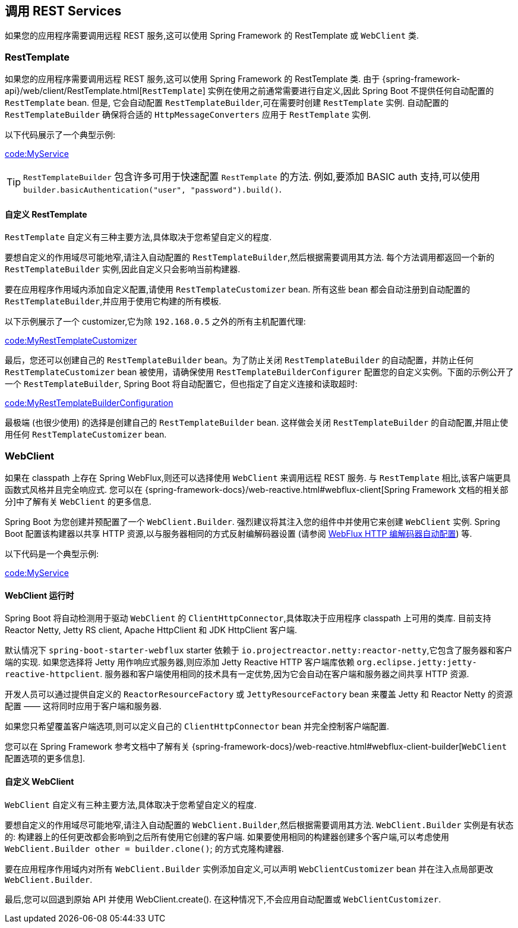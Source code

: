 [[io.rest-client]]
== 调用 REST Services
如果您的应用程序需要调用远程 REST 服务,这可以使用 Spring Framework 的 RestTemplate 或 `WebClient` 类.

[[io.rest-client.resttemplate]]
=== RestTemplate
如果您的应用程序需要调用远程 REST 服务,这可以使用 Spring Framework 的 RestTemplate 类. 由于 {spring-framework-api}/web/client/RestTemplate.html[`RestTemplate`]  实例在使用之前通常需要进行自定义,因此 Spring Boot 不提供任何自动配置的 `RestTemplate` bean. 但是,
它会自动配置 `RestTemplateBuilder`,可在需要时创建 `RestTemplate` 实例. 自动配置的 `RestTemplateBuilder` 确保将合适的 `HttpMessageConverters` 应用于 `RestTemplate` 实例.

以下代码展示了一个典型示例:

link:code:MyService[]

TIP: `RestTemplateBuilder` 包含许多可用于快速配置 `RestTemplate` 的方法. 例如,要添加 BASIC auth 支持,可以使用 `builder.basicAuthentication("user", "password").build()`.


[[io.rest-client.resttemplate.customization]]
==== 自定义 RestTemplate
`RestTemplate` 自定义有三种主要方法,具体取决于您希望自定义的程度.

要想自定义的作用域尽可能地窄,请注入自动配置的 `RestTemplateBuilder`,然后根据需要调用其方法. 每个方法调用都返回一个新的 `RestTemplateBuilder` 实例,因此自定义只会影响当前构建器.

要在应用程序作用域内添加自定义配置,请使用 `RestTemplateCustomizer` bean. 所有这些 bean 都会自动注册到自动配置的 `RestTemplateBuilder`,并应用于使用它构建的所有模板.

以下示例展示了一个 customizer,它为除 `192.168.0.5` 之外的所有主机配置代理:

link:code:MyRestTemplateCustomizer[]

最后，您还可以创建自己的 `RestTemplateBuilder` bean。为了防止关闭 `RestTemplateBuilder` 的自动配置，并防止任何 `RestTemplateCustomizer` bean 被使用，请确保使用 `RestTemplateBuilderConfigurer` 配置您的自定义实例。下面的示例公开了一个 `RestTemplateBuilder`, Spring Boot 将自动配置它，但也指定了自定义连接和读取超时:

link:code:MyRestTemplateBuilderConfiguration[]

最极端 (也很少使用) 的选择是创建自己的 `RestTemplateBuilder` bean. 这样做会关闭 `RestTemplateBuilder` 的自动配置,并阻止使用任何 `RestTemplateCustomizer` bean.

[[io.rest-client.webclient]]
=== WebClient
如果在 classpath 上存在 Spring WebFlux,则还可以选择使用 `WebClient` 来调用远程 REST 服务. 与 `RestTemplate` 相比,该客户端更具函数式风格并且完全响应式. 您可以在 {spring-framework-docs}/web-reactive.html#webflux-client[Spring Framework 文档的相关部分]中了解有关 `WebClient` 的更多信息.

Spring Boot 为您创建并预配置了一个 `WebClient.Builder`. 强烈建议将其注入您的组件中并使用它来创建 `WebClient` 实例. Spring Boot 配置该构建器以共享 HTTP 资源,以与服务器相同的方式反射编解码器设置 (请参阅 <<web#web.reactive.webflux.httpcodecs,WebFlux HTTP 编解码器自动配置>>) 等.

以下代码是一个典型示例:

link:code:MyService[]

[[io.rest-client.webclient.runtime]]
==== WebClient 运行时
Spring Boot 将自动检测用于驱动 `WebClient` 的 `ClientHttpConnector`,具体取决于应用程序 classpath 上可用的类库. 目前支持 Reactor Netty, Jetty RS client, Apache HttpClient 和 JDK HttpClient 客户端.

默认情况下 `spring-boot-starter-webflux` starter 依赖于 `io.projectreactor.netty:reactor-netty`,它包含了服务器和客户端的实现. 如果您选择将 Jetty 用作响应式服务器,则应添加 Jetty Reactive HTTP 客户端库依赖 `org.eclipse.jetty:jetty-reactive-httpclient`. 服务器和客户端使用相同的技术具有一定优势,因为它会自动在客户端和服务器之间共享 HTTP 资源.

开发人员可以通过提供自定义的 `ReactorResourceFactory` 或 `JettyResourceFactory` bean 来覆盖 Jetty 和 Reactor Netty 的资源配置 —— 这将同时应用于客户端和服务器.

如果您只希望覆盖客户端选项,则可以定义自己的 `ClientHttpConnector` bean 并完全控制客户端配置.

您可以在 Spring Framework 参考文档中了解有关 {spring-framework-docs}/web-reactive.html#webflux-client-builder[`WebClient` 配置选项的更多信息].

[[io.rest-client.webclient.customization]]
==== 自定义 WebClient
`WebClient` 自定义有三种主要方法,具体取决于您希望自定义的程度.

要想自定义的作用域尽可能地窄,请注入自动配置的 `WebClient.Builder`,然后根据需要调用其方法. `WebClient.Builder` 实例是有状态的: 构建器上的任何更改都会影响到之后所有使用它创建的客户端. 如果要使用相同的构建器创建多个客户端,可以考虑使用 `WebClient.Builder other = builder.clone()`; 的方式克隆构建器.

要在应用程序作用域内对所有 `WebClient.Builder` 实例添加自定义,可以声明 `WebClientCustomizer` bean 并在注入点局部更改 `WebClient.Builder`.

最后,您可以回退到原始 API 并使用 WebClient.create(). 在这种情况下,不会应用自动配置或 `WebClientCustomizer`.
